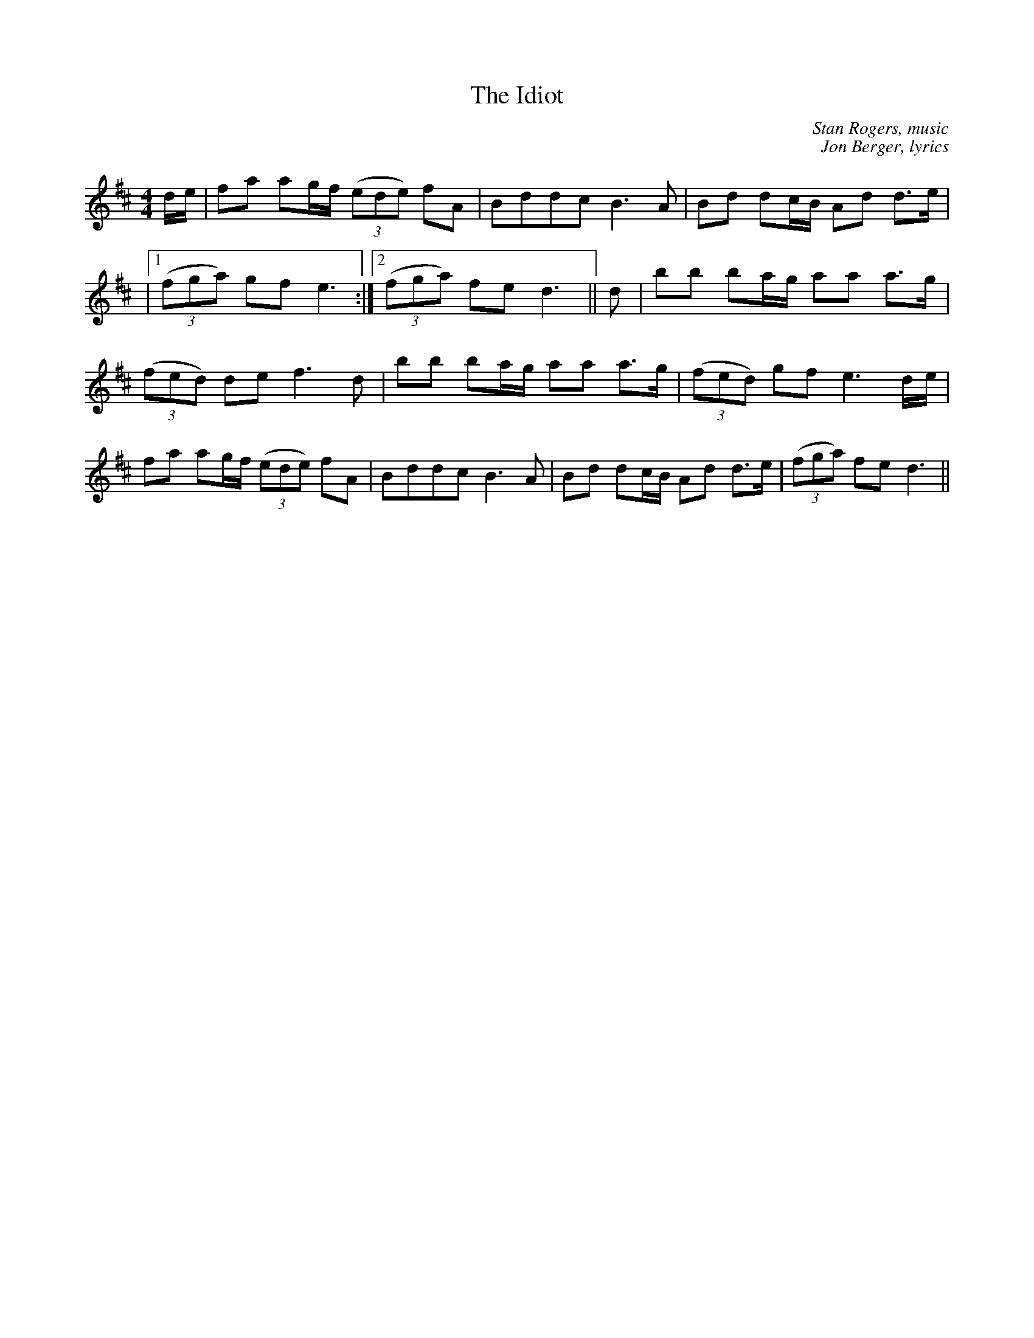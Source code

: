 X:1
T:The Idiot
R:hornpipe
H:Dance composed by the Hounds in the style of Red Stags
C:Stan Rogers, music
C:Jon Berger, lyrics
M:4/4
L:1/8
K:D
d/2e/2 | fa ag/2f/2 ((3ede) fA | Bddc B3 A | Bd dc/2B/2 Ad d>e |
|1 ((3fga) gf e3 :|2 ((3fga) fe d3 || d | bb ba/2g/2 aa a>g|
((3fed) de f3 d | bb ba/2g/2 aa a>g | ((3fed) gf e3 d/2e/2 |
fa ag/2f/2 ((3ede) fA | Bddc B3 A | Bd dc/2B/2 Ad d>e | ((3fga) fe d3 ||
